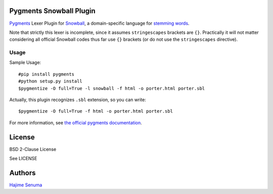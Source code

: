 Pygments Snowball Plugin
========================

`Pygments <http://pygments.org/>`_ Lexer Plugin
for `Snowball <http://snowball.tartarus.org/>`_,
a domain-specific language for
`stemming words <http://en.wikipedia.org/wiki/Stemming>`_.

Note that strictly this lexer is incomplete,
since it assumes ``stringescapes`` brackets are ``{}``.
Practically it will not matter considering
all official Snowball codes thus far use ``{}`` brackets
(or do not use the ``stringescapes`` directive).

Usage
-----

Sample Usage::

    #pip install pygments
    #python setup.py install
    $pygmentize -O full=True -l snowball -f html -o porter.html porter.sbl

Actually, this plugin recognizes ``.sbl`` extension, so you can write::

    $pygmentize -O full=True -f html -o porter.html porter.sbl

For more information, see `the official pygments documentation
<http://pygments.org/docs/>`_.

License
=======

BSD 2-Clause License

See LICENSE

Authors
=======

`Hajime Senuma <mailto:hajime.senuma@gmail.com>`_
